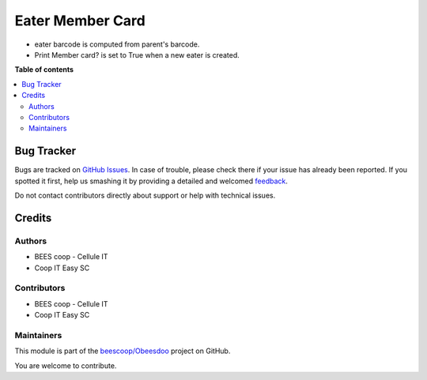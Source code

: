 =================
Eater Member Card
=================

.. !!!!!!!!!!!!!!!!!!!!!!!!!!!!!!!!!!!!!!!!!!!!!!!!!!!!
   !! This file is generated by oca-gen-addon-readme !!
   !! changes will be overwritten.                   !!
   !!!!!!!!!!!!!!!!!!!!!!!!!!!!!!!!!!!!!!!!!!!!!!!!!!!!

.. |badge1| image:: https://img.shields.io/badge/maturity-Beta-yellow.png
    :target: https://odoo-community.org/page/development-status
    :alt: Beta
.. |badge2| image:: https://img.shields.io/badge/licence-AGPL--3-blue.png
    :target: http://www.gnu.org/licenses/agpl-3.0-standalone.html
    :alt: License: AGPL-3
.. |badge3| image:: https://img.shields.io/badge/github-beescoop%2FObeesdoo-lightgray.png?logo=github
    :target: https://github.com/beescoop/Obeesdoo/tree/12.0/eater_member_card
    :alt: beescoop/Obeesdoo

|badge1| |badge2| |badge3| 

- eater barcode is computed from parent's barcode.
- Print Member card? is set to True when a new eater is created.

**Table of contents**

.. contents::
   :local:

Bug Tracker
===========

Bugs are tracked on `GitHub Issues <https://github.com/beescoop/Obeesdoo/issues>`_.
In case of trouble, please check there if your issue has already been reported.
If you spotted it first, help us smashing it by providing a detailed and welcomed
`feedback <https://github.com/beescoop/Obeesdoo/issues/new?body=module:%20eater_member_card%0Aversion:%2012.0%0A%0A**Steps%20to%20reproduce**%0A-%20...%0A%0A**Current%20behavior**%0A%0A**Expected%20behavior**>`_.

Do not contact contributors directly about support or help with technical issues.

Credits
=======

Authors
~~~~~~~

* BEES coop - Cellule IT
* Coop IT Easy SC

Contributors
~~~~~~~~~~~~

* BEES coop - Cellule IT
* Coop IT Easy SC

Maintainers
~~~~~~~~~~~

This module is part of the `beescoop/Obeesdoo <https://github.com/beescoop/Obeesdoo/tree/12.0/eater_member_card>`_ project on GitHub.

You are welcome to contribute.

